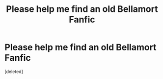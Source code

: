 #+TITLE: Please help me find an old Bellamort Fanfic

* Please help me find an old Bellamort Fanfic
:PROPERTIES:
:Score: 4
:DateUnix: 1459219414.0
:DateShort: 2016-Mar-29
:FlairText: Request
:END:
[deleted]

